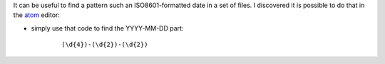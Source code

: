 .. title: Using regex to filter an ISO8601 date
.. slug: 2018-11-14-regex-an-iso8601-date
.. date: 2018-11-14 09:36:57
.. type: text
.. tags: sciblog

It can be useful to find a pattern such an ISO8601-formatted date in a set of files.
I discovered it is possible to do that in the `atom <https://atom.io/>`_  editor:

.. image:: ../files/2018-11-14-regex-an-iso8601-date.png

.. TEASER_END

- simply use that code to find the YYYY-MM-DD part:

    ::

        (\d{4})-(\d{2})-(\d{2})
